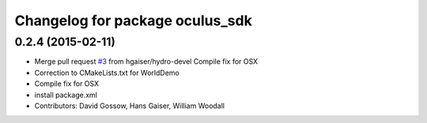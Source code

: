 ^^^^^^^^^^^^^^^^^^^^^^^^^^^^^^^^
Changelog for package oculus_sdk
^^^^^^^^^^^^^^^^^^^^^^^^^^^^^^^^

0.2.4 (2015-02-11)
------------------
* Merge pull request `#3 <https://github.com/ros-visualization/oculus_sdk/issues/3>`_ from hgaiser/hydro-devel
  Compile fix for OSX
* Correction to CMakeLists.txt for WorldDemo
* Compile fix for OSX
* install package.xml
* Contributors: David Gossow, Hans Gaiser, William Woodall

